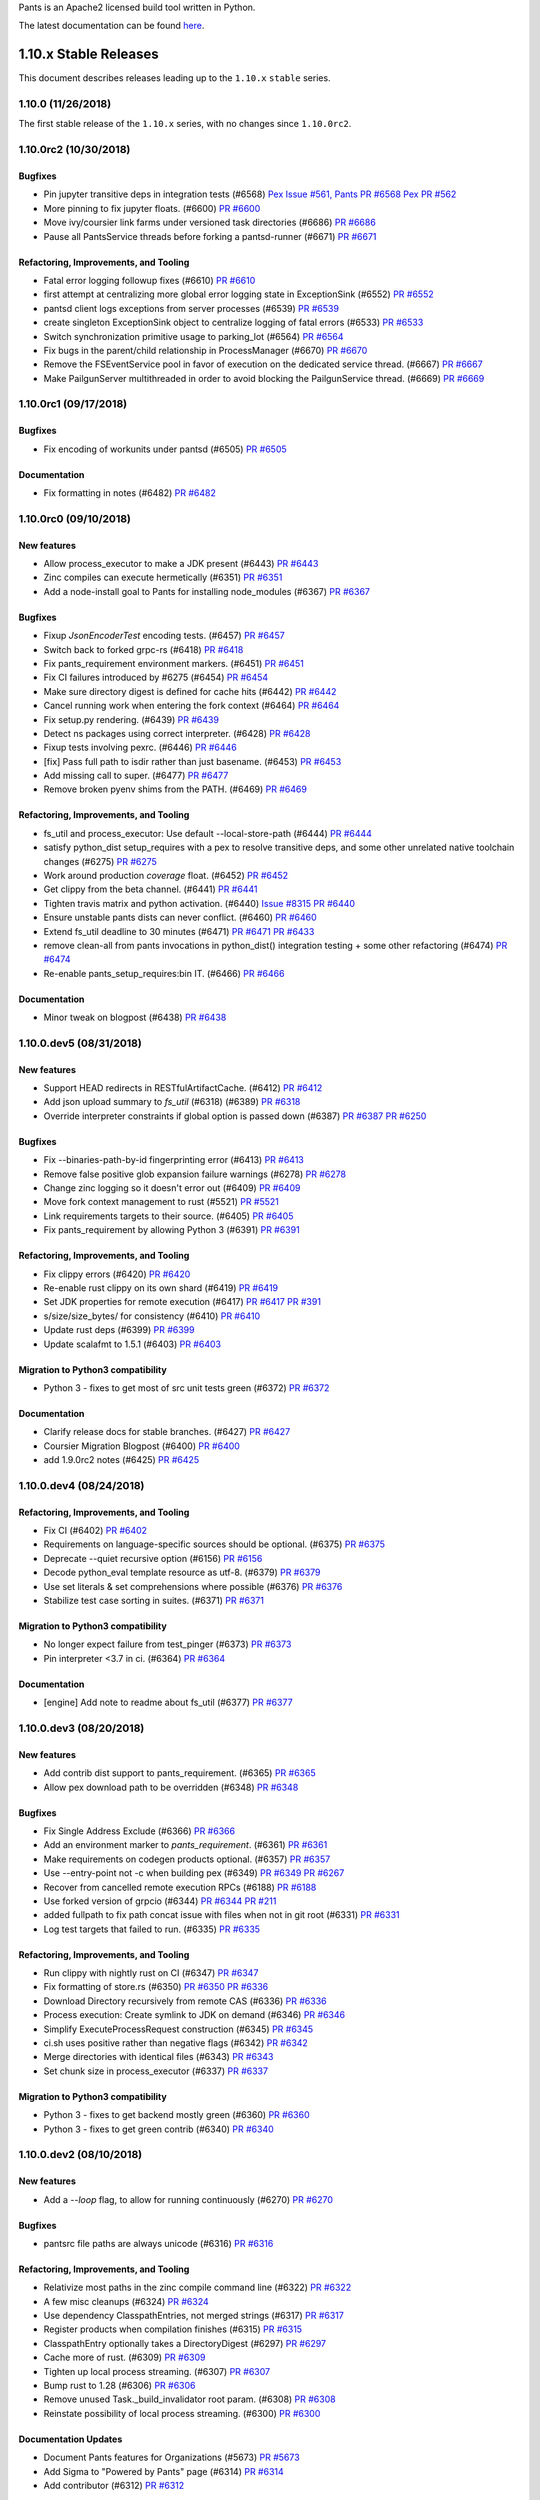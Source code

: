 Pants is an Apache2 licensed build tool written in Python.

The latest documentation can be found `here <http://pantsbuild.org/>`_.

1.10.x Stable Releases
======================

This document describes releases leading up to the ``1.10.x`` ``stable`` series.

1.10.0 (11/26/2018)
-------------------

The first stable release of the ``1.10.x`` series, with no changes since ``1.10.0rc2``.

1.10.0rc2 (10/30/2018)
----------------------

Bugfixes
~~~~~~~~

* Pin jupyter transitive deps in integration tests (#6568)
  `Pex Issue #561, <https://github.com/pantsbuild/pex/issues/561>`_
  `Pants PR #6568 <https://github.com/pantsbuild/pants/pull/6568>`_
  `Pex PR #562 <https://github.com/pantsbuild/pex/pull/562>`_

* More pinning to fix jupyter floats. (#6600)
  `PR #6600 <https://github.com/pantsbuild/pants/pull/6600>`_

* Move ivy/coursier link farms under versioned task directories (#6686)
  `PR #6686 <https://github.com/pantsbuild/pants/pull/6686>`_

* Pause all PantsService threads before forking a pantsd-runner (#6671)
  `PR #6671 <https://github.com/pantsbuild/pants/pull/6671>`_

Refactoring, Improvements, and Tooling
~~~~~~~~~~~~~~~~~~~~~~~~~~~~~~~~~~~~~~

* Fatal error logging followup fixes (#6610)
  `PR #6610 <https://github.com/pantsbuild/pants/pull/6610>`_

* first attempt at centralizing more global error logging state in ExceptionSink (#6552)
  `PR #6552 <https://github.com/pantsbuild/pants/pull/6552>`_

* pantsd client logs exceptions from server processes (#6539)
  `PR #6539 <https://github.com/pantsbuild/pants/pull/6539>`_

* create singleton ExceptionSink object to centralize logging of fatal errors (#6533)
  `PR #6533 <https://github.com/pantsbuild/pants/pull/6533>`_

* Switch synchronization primitive usage to parking_lot (#6564)
  `PR #6564 <https://github.com/pantsbuild/pants/pull/6564>`_

* Fix bugs in the parent/child relationship in ProcessManager (#6670)
  `PR #6670 <https://github.com/pantsbuild/pants/pull/6670>`_

* Remove the FSEventService pool in favor of execution on the dedicated service thread. (#6667)
  `PR #6667 <https://github.com/pantsbuild/pants/pull/6667>`_

* Make PailgunServer multithreaded in order to avoid blocking the PailgunService thread. (#6669)
  `PR #6669 <https://github.com/pantsbuild/pants/pull/6669>`_

1.10.0rc1 (09/17/2018)
----------------------

Bugfixes
~~~~~~~~

* Fix encoding of workunits under pantsd (#6505)
  `PR #6505 <https://github.com/pantsbuild/pants/pull/6505>`_

Documentation
~~~~~~~~~~~~~

* Fix formatting in notes (#6482)
  `PR #6482 <https://github.com/pantsbuild/pants/pull/6482>`_


1.10.0rc0 (09/10/2018)
----------------------

New features
~~~~~~~~~~~~

* Allow process_executor to make a JDK present (#6443)
  `PR #6443 <https://github.com/pantsbuild/pants/pull/6443>`_

* Zinc compiles can execute hermetically (#6351)
  `PR #6351 <https://github.com/pantsbuild/pants/pull/6351>`_

* Add a node-install goal to Pants for installing node_modules (#6367)
  `PR #6367 <https://github.com/pantsbuild/pants/pull/6367>`_

Bugfixes
~~~~~~~~

* Fixup `JsonEncoderTest` encoding tests. (#6457)
  `PR #6457 <https://github.com/pantsbuild/pants/pull/6457>`_

* Switch back to forked grpc-rs (#6418)
  `PR #6418 <https://github.com/pantsbuild/pants/pull/6418>`_

* Fix pants_requirement environment markers. (#6451)
  `PR #6451 <https://github.com/pantsbuild/pants/pull/6451>`_

* Fix CI failures introduced by #6275 (#6454)
  `PR #6454 <https://github.com/pantsbuild/pants/pull/6454>`_

* Make sure directory digest is defined for cache hits (#6442)
  `PR #6442 <https://github.com/pantsbuild/pants/pull/6442>`_

* Cancel running work when entering the fork context (#6464)
  `PR #6464 <https://github.com/pantsbuild/pants/pull/6464>`_

* Fix setup.py rendering. (#6439)
  `PR #6439 <https://github.com/pantsbuild/pants/pull/6439>`_

* Detect ns packages using correct interpreter. (#6428)
  `PR #6428 <https://github.com/pantsbuild/pants/pull/6428>`_

* Fixup tests involving pexrc. (#6446)
  `PR #6446 <https://github.com/pantsbuild/pants/pull/6446>`_

* [fix] Pass full path to isdir rather than just basename. (#6453)
  `PR #6453 <https://github.com/pantsbuild/pants/pull/6453>`_

* Add missing call to super. (#6477)
  `PR #6477 <https://github.com/pantsbuild/pants/pull/6477>`_

* Remove broken pyenv shims from the PATH. (#6469)
  `PR #6469 <https://github.com/pantsbuild/pants/pull/6469>`_


Refactoring, Improvements, and Tooling
~~~~~~~~~~~~~~~~~~~~~~~~~~~~~~~~~~~~~~

* fs_util and process_executor: Use default --local-store-path (#6444)
  `PR #6444 <https://github.com/pantsbuild/pants/pull/6444>`_

* satisfy python_dist setup_requires with a pex to resolve transitive deps, and some other unrelated native toolchain changes (#6275)
  `PR #6275 <https://github.com/pantsbuild/pants/pull/6275>`_

* Work around production `coverage` float. (#6452)
  `PR #6452 <https://github.com/pantsbuild/pants/pull/6452>`_

* Get clippy from the beta channel. (#6441)
  `PR #6441 <https://github.com/pantsbuild/pants/pull/6441>`_

* Tighten travis matrix and python activation. (#6440)
  `Issue #8315 <https://github.com/travis-ci/travis-ci/issues/8315>`_
  `PR #6440 <https://github.com/pantsbuild/pants/pull/6440>`_

* Ensure unstable pants dists can never conflict. (#6460)
  `PR #6460 <https://github.com/pantsbuild/pants/pull/6460>`_

* Extend fs_util deadline to 30 minutes (#6471)
  `PR #6471 <https://github.com/pantsbuild/pants/pull/6471>`_
  `PR #6433 <https://github.com/pantsbuild/pants/pull/6433>`_

* remove clean-all from pants invocations in python_dist() integration testing + some other refactoring (#6474)
  `PR #6474 <https://github.com/pantsbuild/pants/pull/6474>`_

* Re-enable pants_setup_requires:bin IT. (#6466)
  `PR #6466 <https://github.com/pantsbuild/pants/pull/6466>`_

Documentation
~~~~~~~~~~~~~

* Minor tweak on blogpost (#6438)
  `PR #6438 <https://github.com/pantsbuild/pants/pull/6438>`_


1.10.0.dev5 (08/31/2018)
------------------------

New features
~~~~~~~~~~~~

* Support HEAD redirects in RESTfulArtifactCache. (#6412)
  `PR #6412 <https://github.com/pantsbuild/pants/pull/6412>`_

* Add json upload summary to `fs_util` (#6318) (#6389)
  `PR #6318 <https://github.com/pantsbuild/pants/pull/6318>`_

* Override interpreter constraints if global option is passed down (#6387)
  `PR #6387 <https://github.com/pantsbuild/pants/pull/6387>`_
  `PR #6250 <https://github.com/pantsbuild/pants/pull/6250>`_

Bugfixes
~~~~~~~~

* Fix --binaries-path-by-id fingerprinting error (#6413)
  `PR #6413 <https://github.com/pantsbuild/pants/pull/6413>`_

* Remove false positive glob expansion failure warnings (#6278)
  `PR #6278 <https://github.com/pantsbuild/pants/pull/6278>`_

* Change zinc logging so it doesn't error out (#6409)
  `PR #6409 <https://github.com/pantsbuild/pants/pull/6409>`_

* Move fork context management to rust (#5521)
  `PR #5521 <https://github.com/pantsbuild/pants/pull/5521>`_

* Link requirements targets to their source. (#6405)
  `PR #6405 <https://github.com/pantsbuild/pants/pull/6405>`_

* Fix pants_requirement by allowing Python 3 (#6391)
  `PR #6391 <https://github.com/pantsbuild/pants/pull/6391>`_

Refactoring, Improvements, and Tooling
~~~~~~~~~~~~~~~~~~~~~~~~~~~~~~~~~~~~~~

* Fix clippy errors (#6420)
  `PR #6420 <https://github.com/pantsbuild/pants/pull/6420>`_

* Re-enable rust clippy on its own shard (#6419)
  `PR #6419 <https://github.com/pantsbuild/pants/pull/6419>`_

* Set JDK properties for remote execution (#6417)
  `PR #6417 <https://github.com/pantsbuild/pants/pull/6417>`_
  `PR #391 <https://github.com/twitter/scoot/pull/391>`_

* s/size/size_bytes/ for consistency (#6410)
  `PR #6410 <https://github.com/pantsbuild/pants/pull/6410>`_

* Update rust deps (#6399)
  `PR #6399 <https://github.com/pantsbuild/pants/pull/6399>`_

* Update scalafmt to 1.5.1 (#6403)
  `PR #6403 <https://github.com/pantsbuild/pants/pull/6403>`_

Migration to Python3 compatibility
~~~~~~~~~~~~~~~~~~~~~~~~~~~~~~~~~~

* Python 3 - fixes to get most of src unit tests green (#6372)
  `PR #6372 <https://github.com/pantsbuild/pants/pull/6372>`_

Documentation
~~~~~~~~~~~~~

* Clarify release docs for stable branches. (#6427)
  `PR #6427 <https://github.com/pantsbuild/pants/pull/6427>`_

* Coursier Migration Blogpost (#6400)
  `PR #6400 <https://github.com/pantsbuild/pants/pull/6400>`_

* add 1.9.0rc2 notes (#6425)
  `PR #6425 <https://github.com/pantsbuild/pants/pull/6425>`_


1.10.0.dev4 (08/24/2018)
------------------------

Refactoring, Improvements, and Tooling
~~~~~~~~~~~~~~~~~~~~~~~~~~~~~~~~~~~~~~

* Fix CI (#6402)
  `PR #6402 <https://github.com/pantsbuild/pants/pull/6402>`_

* Requirements on language-specific sources should be optional. (#6375)
  `PR #6375 <https://github.com/pantsbuild/pants/pull/6375>`_

* Deprecate --quiet recursive option (#6156)
  `PR #6156 <https://github.com/pantsbuild/pants/pull/6156>`_

* Decode python_eval template resource as utf-8. (#6379)
  `PR #6379 <https://github.com/pantsbuild/pants/pull/6379>`_

* Use set literals & set comprehensions where possible (#6376)
  `PR #6376 <https://github.com/pantsbuild/pants/pull/6376>`_

* Stabilize test case sorting in suites. (#6371)
  `PR #6371 <https://github.com/pantsbuild/pants/pull/6371>`_

Migration to Python3 compatibility
~~~~~~~~~~~~~~~~~~~~~~~~~~~~~~~~~~

* No longer expect failure from test_pinger (#6373)
  `PR #6373 <https://github.com/pantsbuild/pants/pull/6373>`_

* Pin interpreter <3.7 in ci. (#6364)
  `PR #6364 <https://github.com/pantsbuild/pants/pull/6364>`_

Documentation
~~~~~~~~~~~~~

* [engine] Add note to readme about fs_util (#6377)
  `PR #6377 <https://github.com/pantsbuild/pants/pull/6377>`_


1.10.0.dev3 (08/20/2018)
------------------------

New features
~~~~~~~~~~~~

* Add contrib dist support to pants_requirement. (#6365)
  `PR #6365 <https://github.com/pantsbuild/pants/pull/6365>`_

* Allow pex download path to be overridden (#6348)
  `PR #6348 <https://github.com/pantsbuild/pants/pull/6348>`_

Bugfixes
~~~~~~~~

* Fix Single Address Exclude (#6366)
  `PR #6366 <https://github.com/pantsbuild/pants/pull/6366>`_

* Add an environment marker to `pants_requirement`. (#6361)
  `PR #6361 <https://github.com/pantsbuild/pants/pull/6361>`_

* Make requirements on codegen products optional. (#6357)
  `PR #6357 <https://github.com/pantsbuild/pants/pull/6357>`_

* Use --entry-point not -c when building pex (#6349)
  `PR #6349 <https://github.com/pantsbuild/pants/pull/6349>`_
  `PR #6267 <https://github.com/pantsbuild/pants/pull/6267>`_

* Recover from cancelled remote execution RPCs (#6188)
  `PR #6188 <https://github.com/pantsbuild/pants/pull/6188>`_

* Use forked version of grpcio (#6344)
  `PR #6344 <https://github.com/pantsbuild/pants/pull/6344>`_
  `PR #211 <https://github.com/pingcap/grpc-rs/pull/211>`_

* added fullpath to fix path concat issue with files when not in git root (#6331)
  `PR #6331 <https://github.com/pantsbuild/pants/pull/6331>`_

* Log test targets that failed to run. (#6335)
  `PR #6335 <https://github.com/pantsbuild/pants/pull/6335>`_

Refactoring, Improvements, and Tooling
~~~~~~~~~~~~~~~~~~~~~~~~~~~~~~~~~~~~~~

* Run clippy with nightly rust on CI (#6347)
  `PR #6347 <https://github.com/pantsbuild/pants/pull/6347>`_

* Fix formatting of store.rs (#6350)
  `PR #6350 <https://github.com/pantsbuild/pants/pull/6350>`_
  `PR #6336 <https://github.com/pantsbuild/pants/pull/6336>`_

* Download Directory recursively from remote CAS  (#6336)
  `PR #6336 <https://github.com/pantsbuild/pants/pull/6336>`_

* Process execution: Create symlink to JDK on demand (#6346)
  `PR #6346 <https://github.com/pantsbuild/pants/pull/6346>`_

* Simplify ExecuteProcessRequest construction (#6345)
  `PR #6345 <https://github.com/pantsbuild/pants/pull/6345>`_

* ci.sh uses positive rather than negative flags (#6342)
  `PR #6342 <https://github.com/pantsbuild/pants/pull/6342>`_

* Merge directories with identical files (#6343)
  `PR #6343 <https://github.com/pantsbuild/pants/pull/6343>`_

* Set chunk size in process_executor (#6337)
  `PR #6337 <https://github.com/pantsbuild/pants/pull/6337>`_

Migration to Python3 compatibility
~~~~~~~~~~~~~~~~~~~~~~~~~~~~~~~~~~

* Python 3 - fixes to get backend mostly green (#6360)
  `PR #6360 <https://github.com/pantsbuild/pants/pull/6360>`_

* Python 3 - fixes to get green contrib (#6340)
  `PR #6340 <https://github.com/pantsbuild/pants/pull/6340>`_

1.10.0.dev2 (08/10/2018)
------------------------

New features
~~~~~~~~~~~~

* Add a `--loop` flag, to allow for running continuously (#6270)
  `PR #6270 <https://github.com/pantsbuild/pants/pull/6270>`_

Bugfixes
~~~~~~~~

* pantsrc file paths are always unicode (#6316)
  `PR #6316 <https://github.com/pantsbuild/pants/pull/6316>`_

Refactoring, Improvements, and Tooling
~~~~~~~~~~~~~~~~~~~~~~~~~~~~~~~~~~~~~~

* Relativize most paths in the zinc compile command line (#6322)
  `PR #6322 <https://github.com/pantsbuild/pants/pull/6322>`_

* A few misc cleanups (#6324)
  `PR #6324 <https://github.com/pantsbuild/pants/pull/6324>`_

* Use dependency ClasspathEntries, not merged strings (#6317)
  `PR #6317 <https://github.com/pantsbuild/pants/pull/6317>`_

* Register products when compilation finishes (#6315)
  `PR #6315 <https://github.com/pantsbuild/pants/pull/6315>`_

* ClasspathEntry optionally takes a DirectoryDigest (#6297)
  `PR #6297 <https://github.com/pantsbuild/pants/pull/6297>`_

* Cache more of rust. (#6309)
  `PR #6309 <https://github.com/pantsbuild/pants/pull/6309>`_

* Tighten up local process streaming. (#6307)
  `PR #6307 <https://github.com/pantsbuild/pants/pull/6307>`_

* Bump rust to 1.28 (#6306)
  `PR #6306 <https://github.com/pantsbuild/pants/pull/6306>`_

* Remove unused Task._build_invalidator root param. (#6308)
  `PR #6308 <https://github.com/pantsbuild/pants/pull/6308>`_

* Reinstate possibility of local process streaming. (#6300)
  `PR #6300 <https://github.com/pantsbuild/pants/pull/6300>`_

Documentation Updates
~~~~~~~~~~~~~~~~~~~~~

* Document Pants features for Organizations (#5673)
  `PR #5673 <https://github.com/pantsbuild/pants/pull/5673>`_

* Add Sigma to "Powered by Pants" page (#6314)
  `PR #6314 <https://github.com/pantsbuild/pants/pull/6314>`_

* Add contributor (#6312)
  `PR #6312 <https://github.com/pantsbuild/pants/pull/6312>`_

Migration to Python3 compatibility
~~~~~~~~~~~~~~~~~~~~~~~~~~~~~~~~~~

* Skip known to fail tests in py3 (#6323)
  `PR #6323 <https://github.com/pantsbuild/pants/pull/6323>`_

* Strings are correctly returned from rust code (#6325)
  `PR #6325 <https://github.com/pantsbuild/pants/pull/6325>`_

* Switch to Py2 and Py3 shards. (#6289)
  `PR #6289 <https://github.com/pantsbuild/pants/pull/6289>`_

* Python 3 fixes - various bytes vs unicode issues (#6311)
  `PR #6311 <https://github.com/pantsbuild/pants/pull/6311>`_

* Always return unicode with hexdigest() (#6313)
  `PR #6313 <https://github.com/pantsbuild/pants/pull/6313>`_

* Specify unicode vs bytes for Path and FileContent types (#6303)
  `PR #6303 <https://github.com/pantsbuild/pants/pull/6303>`_

* Python 3 fixes - add open backport to contrib (#6295)
  `PR #6295 <https://github.com/pantsbuild/pants/pull/6295>`_

* Python 3 fixes - add open() backport to safe_open() (#6304)
  `PR #6304 <https://github.com/pantsbuild/pants/pull/6304>`_
  `PR #6290 <https://github.com/pantsbuild/pants/pull/6290>`_

* Require the system encoding to be UTF-8 (#6305)
  `PR #6305 <https://github.com/pantsbuild/pants/pull/6305>`_

* Python 3 fixes - add open() backport stage 2 (#6291)
  `PR #6291 <https://github.com/pantsbuild/pants/pull/6291>`_
  `PR #6290 <https://github.com/pantsbuild/pants/pull/6290>`_

* drop self from __init__ and __new__ (#6299)
  `PR #6299 <https://github.com/pantsbuild/pants/pull/6299>`_

1.10.0.dev1 (08/03/2018)
------------------------

New features
~~~~~~~~~~~~

* Add --output-dir flag to ScalaFmt task (#6134)
  `PR #6134 <https://github.com/pantsbuild/pants/pull/6134>`_

Bugfixes
~~~~~~~~

* Fix a deadlock in local process execution. (#6292)
  `PR #6292 <https://github.com/pantsbuild/pants/pull/6292>`_

* When python target compatibility is not set, use interpreter constraints. (#6284)
  `PR #6284 <https://github.com/pantsbuild/pants/pull/6284>`_

* Bound pytest below 3.7 to avoid a ZipImportError (#6285)
  `PR #6285 <https://github.com/pantsbuild/pants/pull/6285>`_

Refactoring, Improvements, and Tooling
~~~~~~~~~~~~~~~~~~~~~~~~~~~~~~~~~~~~~~

* Kill WrappedPEX. (#6280)
  `PR #6280 <https://github.com/pantsbuild/pants/pull/6280>`_

* Add copy() method to datatype (#6269)
  `PR #6269 <https://github.com/pantsbuild/pants/pull/6269>`_

* Upgrade to pex 1.4.5. (#6267)
  `PR #6267 <https://github.com/pantsbuild/pants/pull/6267>`_

* Hard link or copy ivy and coursier cache (#6246)
  `PR #6246 <https://github.com/pantsbuild/pants/pull/6246>`_

Documentation Updates
~~~~~~~~~~~~~~~~~~~~~

* Modify the `alias` page to actually reference the `alias` target (#6277)
  `PR #6277 <https://github.com/pantsbuild/pants/pull/6277>`_

Migration to Python3 compatibility
~~~~~~~~~~~~~~~~~~~~~~~~~~~~~~~~~~

* Python 3 fixes - add open() backport stage 1 (#6290)
  `PR #6290 <https://github.com/pantsbuild/pants/pull/6290>`_

* Python 3 fixes - fix issues with binaries, option, pantsd, java, and build graph (#6287)
  `PR #6287 <https://github.com/pantsbuild/pants/pull/6287>`_

* Python 3 fixes - fix issues with engine (#6279)
  `PR #6279 <https://github.com/pantsbuild/pants/pull/6279>`_

* Rename deprecated assertions (#6286)
  `PR #6286 <https://github.com/pantsbuild/pants/pull/6286>`_

* Python 3 fixes - fix contrib folders problems (#6272)
  `PR #6272 <https://github.com/pantsbuild/pants/pull/6272>`_

* Python 3 fixes - fix contrib/python checkstyle (#6274)
  `PR #6274 <https://github.com/pantsbuild/pants/pull/6274>`_

1.10.0.dev0 (07/27/2018)
------------------------

* Remove 1.10.x deprecations (#6268)
  `PR #6268 <https://github.com/pantsbuild/pants/pull/6268>`_

New Features
~~~~~~~~~~~~

* Add a debug dump flag to the zinc analysis extractor. (#6241)
  `PR #6241 <https://github.com/pantsbuild/pants/pull/6241>`_

* Add functionality to create jars in zinc wrapper (#6094)
  `PR #6094 <https://github.com/pantsbuild/pants/pull/6094>`_

* Allow user to specify chunk size (#6173)
  `PR #6173 <https://github.com/pantsbuild/pants/pull/6173>`_

Bugfixes
~~~~~~~~

* Fix spurious deprecation warning for fatal_warnings (#6237)
  `PR #6237 <https://github.com/pantsbuild/pants/pull/6237>`_

* Associate cli arguments with executables and refactor llvm/gcc c/c++ toolchain selection (#6217)
  `PR #6217 <https://github.com/pantsbuild/pants/pull/6217>`_

* Fix pydist native sources selection (#6205)
  `PR #6205 <https://github.com/pantsbuild/pants/pull/6205>`_

Refactoring, Improvements, and Tooling
~~~~~~~~~~~~~~~~~~~~~~~~~~~~~~~~~~~~~~

* Convert `fmt.isort` to bootstrapping isort. (#6182)
  `PR #6182 <https://github.com/pantsbuild/pants/pull/6182>`_

* Fix env construction on ExecuteProcessRequest (#6220)
  `PR #6220 <https://github.com/pantsbuild/pants/pull/6220>`_

* Ci deduplication (#6186)
  `PR #6186 <https://github.com/pantsbuild/pants/pull/6186>`_

* [missing-deps-suggest] move buildozer cli to a new line (#6190)
  `PR #6190 <https://github.com/pantsbuild/pants/pull/6190>`_

* Print stack trace on ExecutionGraph task failures (#6177)
  `PR #6177 <https://github.com/pantsbuild/pants/pull/6177>`_

* Add basic native task unit tests. (#6179)
  `PR #6179 <https://github.com/pantsbuild/pants/pull/6179>`_

* Start migrating away from SchedulerTestBase (#5929)
  `PR #5929 <https://github.com/pantsbuild/pants/pull/5929>`_

* Only clone taken Strings, not all Strings (#6240)
  `PR #6240 <https://github.com/pantsbuild/pants/pull/6240>`_

* Remove unused custom `working_set` parameters. (#6221)
  `PR #6221 <https://github.com/pantsbuild/pants/pull/6221>`_

* Update protobuf and grpcio deps (#6248)
  `PR #6248 <https://github.com/pantsbuild/pants/pull/6248>`_

Migration to Python3 compatibility
~~~~~~~~~~~~~~~~~~~~~~~~~~~~~~~~~~

* Python 3 fixes - fix backend/docgen test issues with bytes vs unicode (#6265)
  `PR #6265 <https://github.com/pantsbuild/pants/pull/6265>`_

* Python 3 fixes - fix scm bytes vs unicode issues (#6257)
  `PR #6257 <https://github.com/pantsbuild/pants/pull/6257>`_

* Python 3 fixes - fix net/http issues with bytes vs unicode (#6258)
  `PR #6258 <https://github.com/pantsbuild/pants/pull/6258>`_

* Python 3 fixes - fix test_base.create_files() unicode issue (#6266)
  `PR #6266 <https://github.com/pantsbuild/pants/pull/6266>`_

* Fix invalidation unicode vs bytes issues (#6262)
  `PR #6262 <https://github.com/pantsbuild/pants/pull/6262>`_

* Fix fake options unicode vs bytes issues (#6263)
  `PR #6263 <https://github.com/pantsbuild/pants/pull/6263>`_

* Python 3 fixes - fix ivy issues with unicode vs bytes (#6264)
  `PR #6264 <https://github.com/pantsbuild/pants/pull/6264>`_

* Bump beautifulsoup4 to 4.6 to fix Python 3 issue. (#6260)
  `PR #6260 <https://github.com/pantsbuild/pants/pull/6260>`_

* Python 3 fixes - fix unicode and __hash__ issues with release folder (#6261)
  `PR #6261 <https://github.com/pantsbuild/pants/pull/6261>`_

* Python 3 fixes - fix syntax issue in reporting test (#6259)
  `PR #6259 <https://github.com/pantsbuild/pants/pull/6259>`_

* Python 3 fixes - fix process test byte issue (#6256)
  `PR #6256 <https://github.com/pantsbuild/pants/pull/6256>`_

* Split file set by line instead of spaces to resolve errors (#6247)
  `PR #6247 <https://github.com/pantsbuild/pants/pull/6247>`_

* Python 3 fixes - test root unicode vs bytes (#6253)
  `PR #6253 <https://github.com/pantsbuild/pants/pull/6253>`_

* Port test/tasks to Python 3 (#6255)
  `PR #6255 <https://github.com/pantsbuild/pants/pull/6255>`_

* Python 3 fixes - fix base folder (#6252)
  `PR #6252 <https://github.com/pantsbuild/pants/pull/6252>`_

* Python 3 fixes - fix invalid ABCMeta comparison (#6251)
  `PR #6251 <https://github.com/pantsbuild/pants/pull/6251>`_

* Fix syntax issue with raising error (#6245)
  `PR #6245 <https://github.com/pantsbuild/pants/pull/6245>`_

* Exclude faulthandler and futures if Python 3 (#6244)
  `PR #6244 <https://github.com/pantsbuild/pants/pull/6244>`_

* Python 3 fixes - fix tarutil and contextutil_test (#6243)
  `PR #6243 <https://github.com/pantsbuild/pants/pull/6243>`_

* Python 3 fixes - use unicode with temporary_directory() file path (#6233)
  `PR #6233 <https://github.com/pantsbuild/pants/pull/6233>`_

* Python 3 fixes - fix netrc.py, retry.py, and test_objects.py (#6235)
  `PR #6235 <https://github.com/pantsbuild/pants/pull/6235>`_

* Python 3 fixes - fix dirutil, fileutil, and xml_parser tests (#6229)
  `PR #6229 <https://github.com/pantsbuild/pants/pull/6229>`_
  `PR #6228 <https://github.com/pantsbuild/pants/pull/6228>`_

* Fix issue of os.environ expecting bytes vs unicode in Py2 vs Py3 (#6222)
  `PR #6222 <https://github.com/pantsbuild/pants/pull/6222>`_

* Python 3 fixes - specify binary vs unicode behavior of temporary_file() (#6226)
  `PR #6226 <https://github.com/pantsbuild/pants/pull/6226>`_

* Python 3 fixes - fix process_handler timing out (#6232)
  `PR #6232 <https://github.com/pantsbuild/pants/pull/6232>`_

* Port bin to Python 3 (#6126)
  `PR #6126 <https://github.com/pantsbuild/pants/pull/6126>`_

* Python 3 fixes - fix various TestBase issues (#6228)
  `PR #6228 <https://github.com/pantsbuild/pants/pull/6228>`_

* An initial engine terminal UI and demo. (#6223)
  `PR #6223 <https://github.com/pantsbuild/pants/pull/6223>`_

* Python 3 - fix cffi resolver issues  (#6225)
  `PR #6225 <https://github.com/pantsbuild/pants/pull/6225>`_

* Exclude subprocess32 if Python 3 (#6212)
  `PR #6212 <https://github.com/pantsbuild/pants/pull/6212>`_

* Fix imports of future.utils (#6213)
  `PR #6213 <https://github.com/pantsbuild/pants/pull/6213>`_

* Port test's root folder (#6207)
  `PR #6207 <https://github.com/pantsbuild/pants/pull/6207>`_

* Port task (#6200)
  `PR #6200 <https://github.com/pantsbuild/pants/pull/6200>`_

* Port backend/jvm (#6092)
  `PR #6092 <https://github.com/pantsbuild/pants/pull/6092>`_

* Port net (#6162)
  `PR #6162 <https://github.com/pantsbuild/pants/pull/6162>`_

* Port pantsd/ to python3 (#6136)
  `PR #6136 <https://github.com/pantsbuild/pants/pull/6136>`_

* futurize confluence (#6115)
  `PR #6115 <https://github.com/pantsbuild/pants/pull/6115>`_

* Port testutils to Python 3 (#6211)
  `PR #6211 <https://github.com/pantsbuild/pants/pull/6211>`_

* Port examples to Python 3 (#6210)
  `PR #6210 <https://github.com/pantsbuild/pants/pull/6210>`_

* Port pants-plugins to Python 3 (#6209)
  `PR #6209 <https://github.com/pantsbuild/pants/pull/6209>`_

* Port cache to Python 3 (#6129)
  `PR #6129 <https://github.com/pantsbuild/pants/pull/6129>`_

* Port stats to Python 3 (#6198)
  `PR #6198 <https://github.com/pantsbuild/pants/pull/6198>`_

* Port subsystem to Python 3 (#6199)
  `PR #6199 <https://github.com/pantsbuild/pants/pull/6199>`_

* Port source to Python 3 (#6197)
  `PR #6197 <https://github.com/pantsbuild/pants/pull/6197>`_

* Port scm to Python 3 (#6196)
  `PR #6196 <https://github.com/pantsbuild/pants/pull/6196>`_

* Port releases to Python 3 (#6194)
  `PR #6194 <https://github.com/pantsbuild/pants/pull/6194>`_

* Port process package to Python 3 (#6193)
  `PR #6193 <https://github.com/pantsbuild/pants/pull/6193>`_

* Prepare a noop release for 1.9.0rc1. (#6204)
  `PR #6204 <https://github.com/pantsbuild/pants/pull/6204>`_

* Port reporting to Python 3 (#6195)
  `PR #6195 <https://github.com/pantsbuild/pants/pull/6195>`_

* Port build graph to Python 3 (#6128)
  `PR #6128 <https://github.com/pantsbuild/pants/pull/6128>`_

* Port contrib/node to py3 (#6158)
  `PR #6158 <https://github.com/pantsbuild/pants/pull/6158>`_

* update contrib/python with py3 compat (#6184)
  `PR #6184 <https://github.com/pantsbuild/pants/pull/6184>`_


